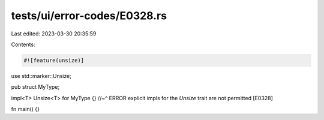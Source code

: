 tests/ui/error-codes/E0328.rs
=============================

Last edited: 2023-03-30 20:35:59

Contents:

.. code-block:: rs

    #![feature(unsize)]

use std::marker::Unsize;

pub struct MyType;

impl<T> Unsize<T> for MyType {}
//~^ ERROR explicit impls for the `Unsize` trait are not permitted [E0328]

fn main() {}


